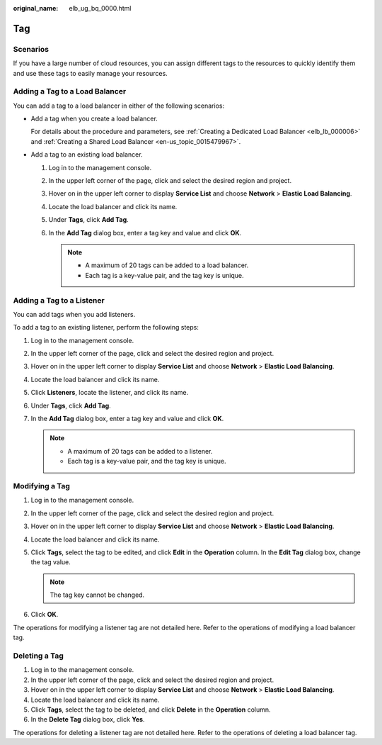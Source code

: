 :original_name: elb_ug_bq_0000.html

.. _elb_ug_bq_0000:

Tag
===

Scenarios
---------

If you have a large number of cloud resources, you can assign different tags to the resources to quickly identify them and use these tags to easily manage your resources.

Adding a Tag to a Load Balancer
-------------------------------

You can add a tag to a load balancer in either of the following scenarios:

-  Add a tag when you create a load balancer.

   For details about the procedure and parameters, see :ref:`Creating a Dedicated Load Balancer <elb_lb_000006>` and :ref:`Creating a Shared Load Balancer <en-us_topic_0015479967>`.

-  Add a tag to an existing load balancer.

   #. Log in to the management console.
   #. In the upper left corner of the page, click |image1| and select the desired region and project.
   #. Hover on |image2| in the upper left corner to display **Service List** and choose **Network** > **Elastic Load Balancing**.
   #. Locate the load balancer and click its name.
   #. Under **Tags**, click **Add Tag**.
   #. In the **Add Tag** dialog box, enter a tag key and value and click **OK**.

      .. note::

         -  A maximum of 20 tags can be added to a load balancer.
         -  Each tag is a key-value pair, and the tag key is unique.

Adding a Tag to a Listener
--------------------------

You can add tags when you add listeners.

To add a tag to an existing listener, perform the following steps:

#. Log in to the management console.
#. In the upper left corner of the page, click |image3| and select the desired region and project.
#. Hover on |image4| in the upper left corner to display **Service List** and choose **Network** > **Elastic Load Balancing**.
#. Locate the load balancer and click its name.
#. Click **Listeners**, locate the listener, and click its name.
#. Under **Tags**, click **Add Tag**.
#. In the **Add Tag** dialog box, enter a tag key and value and click **OK**.

   .. note::

      -  A maximum of 20 tags can be added to a listener.
      -  Each tag is a key-value pair, and the tag key is unique.

Modifying a Tag
---------------

#. Log in to the management console.
#. In the upper left corner of the page, click |image5| and select the desired region and project.
#. Hover on |image6| in the upper left corner to display **Service List** and choose **Network** > **Elastic Load Balancing**.
#. Locate the load balancer and click its name.
#. Click **Tags**, select the tag to be edited, and click **Edit** in the **Operation** column. In the **Edit Tag** dialog box, change the tag value.

   .. note::

      The tag key cannot be changed.

#. Click **OK**.

The operations for modifying a listener tag are not detailed here. Refer to the operations of modifying a load balancer tag.

Deleting a Tag
--------------

#. Log in to the management console.
#. In the upper left corner of the page, click |image7| and select the desired region and project.
#. Hover on |image8| in the upper left corner to display **Service List** and choose **Network** > **Elastic Load Balancing**.
#. Locate the load balancer and click its name.
#. Click **Tags**, select the tag to be deleted, and click **Delete** in the **Operation** column.
#. In the **Delete Tag** dialog box, click **Yes**.

The operations for deleting a listener tag are not detailed here. Refer to the operations of deleting a load balancer tag.

.. |image1| image:: /_static/images/en-us_image_0000001211126503.png
.. |image2| image:: /_static/images/en-us_image_0000001417088430.png
.. |image3| image:: /_static/images/en-us_image_0000001211126503.png
.. |image4| image:: /_static/images/en-us_image_0000001417088430.png
.. |image5| image:: /_static/images/en-us_image_0000001211126503.png
.. |image6| image:: /_static/images/en-us_image_0000001417088430.png
.. |image7| image:: /_static/images/en-us_image_0000001211126503.png
.. |image8| image:: /_static/images/en-us_image_0000001417088430.png
